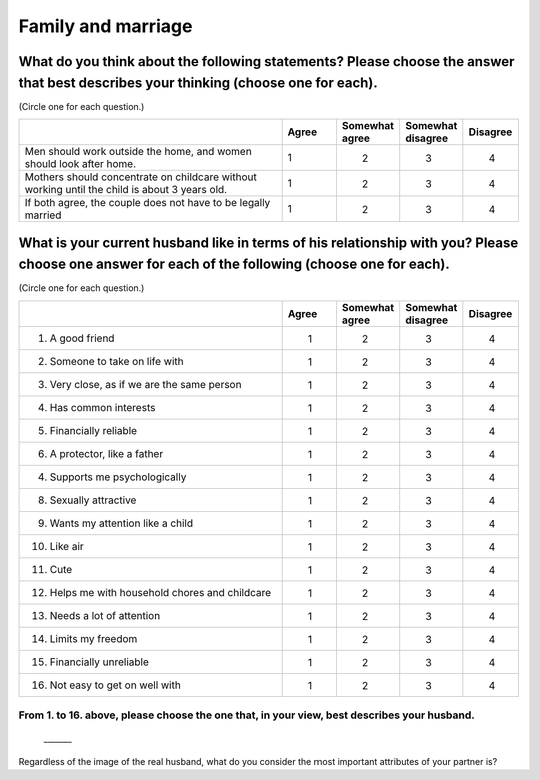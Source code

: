 =======================
Family and marriage
=======================


What do you think about the following statements? Please choose the answer that best describes your thinking (choose one for each).
===============================================================================================================================================

(Circle one for each question.)

.. csv-table::
   :header-rows: 1
   :widths: 10, 2, 2, 2, 2

    , Agree, Somewhat agree, Somewhat disagree, Disagree
   "Men should work outside the home, and women should look after home.", 1,  \　　2,  \　　3,  \　　4
   "Mothers should concentrate on childcare without working until the child is about 3 years old.", 1,  \　　2,  \　　3,  \　　4
   "If both agree, the couple does not have to be legally married", 1,  \　　2,  \　　3,  \　　4


What is your current husband like in terms of his relationship with you? Please choose one answer for each of the following (choose one for each).
==================================================================================================================================================================================

(Circle one for each question.)

.. csv-table::
   :header-rows: 1
   :widths: 10, 2, 2, 2, 2

    "", "Agree", "Somewhat agree", "Somewhat disagree", "Disagree"
    "1. A good friend",  \　　1,  \　　2,  \　　3,  \　　4
    "2. Someone to take on life with",  \　　1,  \　　2,  \　　3,  \　　4
    "3. Very close, as if we are the same person",  \　　1,  \　　2,  \　　3,  \　　4
    "4. Has common interests",  \　　1,  \　　2,  \　　3,  \　　4
    "5. Financially reliable",  \　　1,  \　　2,  \　　3,  \　　4
    "6. A protector, like a father",  \　　1,  \　　2,  \　　3,  \　　4
    "4. Supports me psychologically",  \　　1,  \　　2,  \　　3,  \　　4
    "8. Sexually attractive",  \　　1,  \　　2,  \　　3,  \　　4
    "9. Wants my attention like a child",  \　　1,  \　　2,  \　　3,  \　　4
    "10. Like air",  \　　1,  \　　2,  \　　3,  \　　4
    "11. Cute",  \　　1,  \　　2,  \　　3,  \　　4
    "12. Helps me with household chores and childcare",  \　　1,  \　　2,  \　　3,  \　　4
    "13. Needs a lot of attention",  \　　1,  \　　2,  \　　3,  \　　4
    "14. Limits my freedom",  \　　1,  \　　2,  \　　3,  \　　4
    "15. Financially unreliable",  \　　1,  \　　2,  \　　3,  \　　4
    "16. Not easy to get on well with",  \　　1,  \　　2,  \　　3,  \　　4


From 1. to 16. above, please choose the one that, in your view, best describes your husband.
--------------------------------------------------------------------------------------------------

 \_______


Regardless of the image of the real husband, what do you consider the ｍost important attributes of your partner is?
